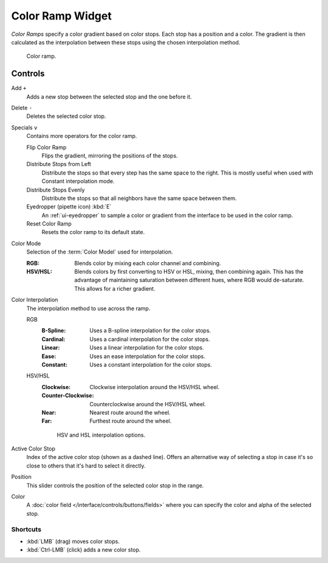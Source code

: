 .. _ui-color-ramp-widget:
.. _bpy.types.ColorRamp:

*****************
Color Ramp Widget
*****************

*Color Ramps* specify a color gradient based on color stops. Each stop has a position and a color.
The gradient is then calculated as the interpolation between these stops using the chosen
interpolation method.

.. figure:: /images/interface_controls_templates_color-ramp_ui.png

   Color ramp.


Controls
========

Add ``+``
   Adds a new stop between the selected stop and the one before it.

Delete ``-``
   Deletes the selected color stop.

Specials ``v``
   Contains more operators for the color ramp.

   Flip Color Ramp
      Flips the gradient, mirroring the positions of the stops.
   Distribute Stops from Left
      Distribute the stops so that every step has the same space to the right.
      This is mostly useful when used with Constant interpolation mode.
   Distribute Stops Evenly
      Distribute the stops so that all neighbors have the same space between them.
   Eyedropper (pipette icon) :kbd:`E`
      An :ref:`ui-eyedropper` to sample a color or gradient from the interface to be used in the color ramp.
   Reset Color Ramp
      Resets the color ramp to its default state.

.. _bpy.types.ColorRamp.color_mode:

Color Mode
   Selection of the :term:`Color Model` used for interpolation.

   :RGB:
      Blends color by mixing each color channel and combining.
   :HSV/HSL:
      Blends colors by first converting to HSV or HSL, mixing, then combining again.
      This has the advantage of maintaining saturation between different hues,
      where RGB would de-saturate. This allows for a richer gradient.

.. _bpy.types.ColorRamp.hue_interpolation:
.. _bpy.types.ColorRamp.interpolation:

Color Interpolation
   The interpolation method to use across the ramp.

   RGB
      :B-Spline: Uses a B-spline interpolation for the color stops.
      :Cardinal: Uses a cardinal interpolation for the color stops.
      :Linear: Uses a linear interpolation for the color stops.
      :Ease: Uses an ease interpolation for the color stops.
      :Constant: Uses a constant interpolation for the color stops.

   HSV/HSL
      :Clockwise: Clockwise interpolation around the HSV/HSL wheel.
      :Counter-Clockwise: Counterclockwise around the HSV/HSL wheel.
      :Near: Nearest route around the wheel.
      :Far: Furthest route around the wheel.

      .. figure:: /images/interface_controls_templates_color-ramp_interpolation.png
         :width: 600px

         HSV and HSL interpolation options.

Active Color Stop
   Index of the active color stop (shown as a dashed line).
   Offers an alternative way of selecting a stop in case it's so close to others
   that it's hard to select it directly.

.. _bpy.types.ColorRampElement.position:

Position
   This slider controls the position of the selected color stop in the range.

.. _bpy.types.ColorRampElement.color:

Color
   A :doc:`color field </interface/controls/buttons/fields>` where you can
   specify the color and alpha of the selected stop.


Shortcuts
---------

- :kbd:`LMB` (drag) moves color stops.
- :kbd:`Ctrl-LMB` (click) adds a new color stop.
